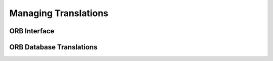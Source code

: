 Managing Translations
=======================




ORB Interface
--------------


ORB Database Translations
--------------------------